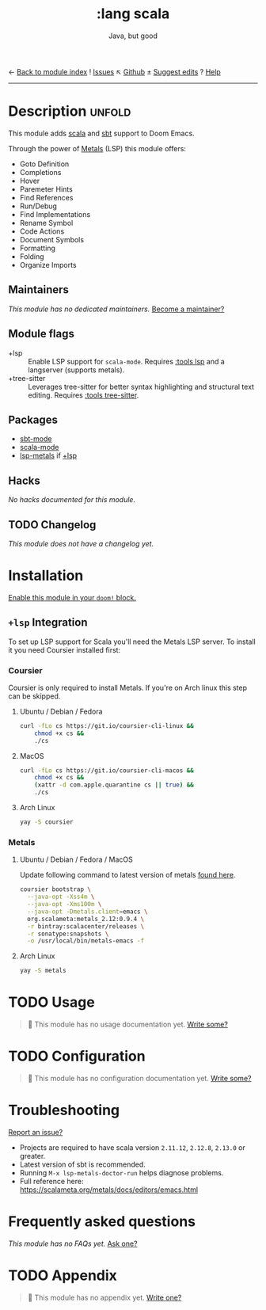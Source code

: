 ← [[doom-module-index:][Back to module index]]               ! [[doom-module-issues:::lang scala][Issues]]  ↖ [[doom-repo:tree/develop/modules/lang/scala/][Github]]  ± [[doom-suggest-edit:][Suggest edits]]  ? [[doom-help-modules:][Help]]
--------------------------------------------------------------------------------
#+TITLE:    :lang scala
#+SUBTITLE: Java, but good
#+CREATED:  May 12, 2016
#+SINCE:    1.0

* Description :unfold:
This module adds [[https://www.scala-lang.org][scala]] and [[https://www.scala-sbt.org/][sbt]] support to Doom Emacs.

Through the power of [[https://scalameta.org/metals/docs/editors/overview.html][Metals]] (LSP) this module offers:
- Goto Definition
- Completions
- Hover
- Paremeter Hints
- Find References
- Run/Debug
- Find Implementations
- Rename Symbol
- Code Actions
- Document Symbols
- Formatting
- Folding
- Organize Imports

** Maintainers
/This module has no dedicated maintainers./ [[doom-contrib-maintainer:][Become a maintainer?]]

** Module flags
- +lsp ::
  Enable LSP support for ~scala-mode~. Requires [[doom-module:][:tools lsp]] and a langserver
  (supports metals).
- +tree-sitter ::
  Leverages tree-sitter for better syntax highlighting and structural text
  editing. Requires [[doom-module:][:tools tree-sitter]].

** Packages
- [[doom-package:][sbt-mode]]
- [[doom-package:][scala-mode]]
- [[doom-package:][lsp-metals]] if [[doom-module:][+lsp]]

** Hacks
/No hacks documented for this module./

** TODO Changelog
# This section will be machine generated. Don't edit it by hand.
/This module does not have a changelog yet./

* Installation
[[id:01cffea4-3329-45e2-a892-95a384ab2338][Enable this module in your ~doom!~ block.]]

** =+lsp= Integration
To set up LSP support for Scala you'll need the Metals LSP server. To install it
you need Coursier installed first:

*** Coursier
Coursier is only required to install Metals. If you're on Arch linux this step
can be skipped.

**** Ubuntu / Debian / Fedora
#+begin_src sh
curl -fLo cs https://git.io/coursier-cli-linux &&
    chmod +x cs &&
    ./cs
#+end_src

**** MacOS
#+begin_src sh
curl -fLo cs https://git.io/coursier-cli-macos &&
    chmod +x cs &&
    (xattr -d com.apple.quarantine cs || true) &&
    ./cs
#+end_src

**** Arch Linux
#+begin_src sh
yay -S coursier
#+end_src

*** Metals
**** Ubuntu / Debian / Fedora / MacOS
Update following command to latest version of metals [[https://scalameta.org/metals/docs/editors/emacs.html][found here]].

#+begin_src sh
coursier bootstrap \
  --java-opt -Xss4m \
  --java-opt -Xms100m \
  --java-opt -Dmetals.client=emacs \
  org.scalameta:metals_2.12:0.9.4 \
  -r bintray:scalacenter/releases \
  -r sonatype:snapshots \
  -o /usr/local/bin/metals-emacs -f
#+end_src

**** Arch Linux
#+begin_src sh
yay -S metals
#+end_src

* TODO Usage
#+begin_quote
 🔨 This module has no usage documentation yet. [[doom-contrib-module:][Write some?]]
#+end_quote

* TODO Configuration
#+begin_quote
 🔨 This module has no configuration documentation yet. [[doom-contrib-module:][Write some?]]
#+end_quote

* Troubleshooting
[[doom-report:][Report an issue?]]

- Projects are required to have scala version =2.11.12=, =2.12.8=, =2.13.0= or
  greater.
- Latest version of sbt is recommended.
- Running ~M-x lsp-metals-doctor-run~ helps diagnose problems.
- Full reference here: https://scalameta.org/metals/docs/editors/emacs.html

* Frequently asked questions
/This module has no FAQs yet./ [[doom-suggest-faq:][Ask one?]]

* TODO Appendix
#+begin_quote
 🔨 This module has no appendix yet. [[doom-contrib-module:][Write one?]]
#+end_quote
